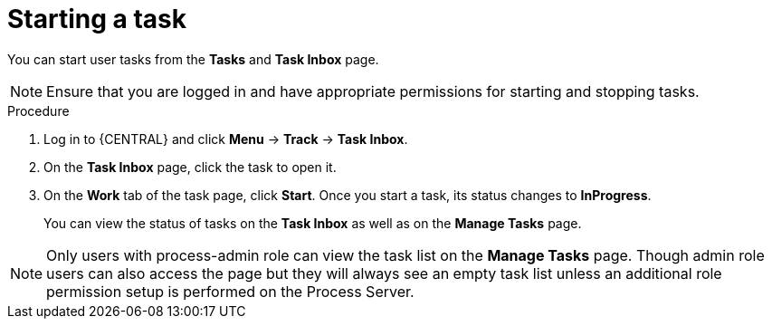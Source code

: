 [id='interacting-with-processes-starting-tasks-proc']
= Starting a task

You can start user tasks from the *Tasks* and *Task Inbox* page.

[NOTE]
====
Ensure that you are logged in and have appropriate permissions for starting and stopping tasks.
====

.Procedure
. Log in to {CENTRAL} and click *Menu* -> *Track* -> *Task Inbox*.
. On the *Task Inbox* page, click the task to open it.
. On the *Work* tab of the task page, click *Start*. Once you start a task, its status changes to *InProgress*.
+
You can view the status of tasks on the *Task Inbox* as well as on the *Manage Tasks* page.

[NOTE]
====
Only users with process-admin role can view the task list on the *Manage Tasks* page. Though admin role users can also access the page but they will always see an empty task list unless an additional role permission setup is performed on the Process Server.
====
